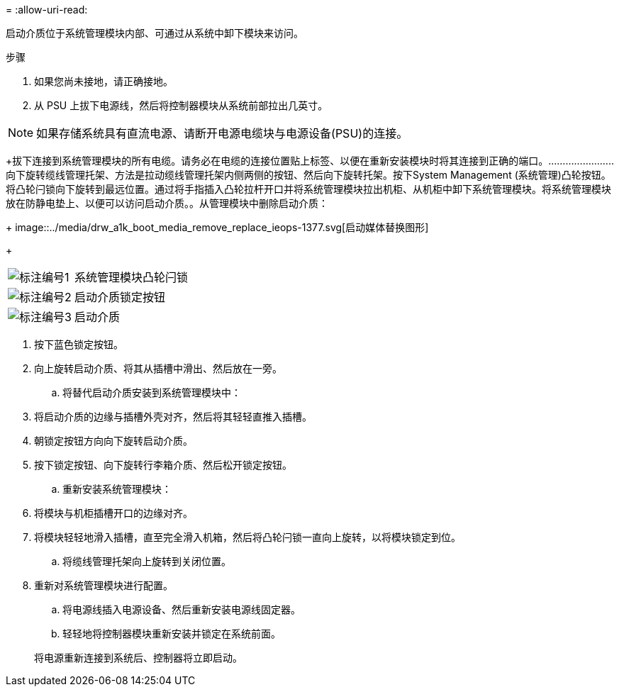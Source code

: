 = 
:allow-uri-read: 


启动介质位于系统管理模块内部、可通过从系统中卸下模块来访问。

.步骤
. 如果您尚未接地，请正确接地。
. 从 PSU 上拔下电源线，然后将控制器模块从系统前部拉出几英寸。



NOTE: 如果存储系统具有直流电源、请断开电源电缆块与电源设备(PSU)的连接。

+拔下连接到系统管理模块的所有电缆。请务必在电缆的连接位置贴上标签、以便在重新安装模块时将其连接到正确的端口。.......................向下旋转缆线管理托架、方法是拉动缆线管理托架内侧两侧的按钮、然后向下旋转托架。​按下System Management (系统管理)凸轮按钮。​将凸轮闩锁向下旋转到最远位置。​通过将手指插入凸轮拉杆开口并将系统管理模块拉出机柜、从机柜中卸下系统管理模块。​将系统管理模块放在防静电垫上、以便可以访问启动介质。。从管理模块中删除启动介质：

+ image::../media/drw_a1k_boot_media_remove_replace_ieops-1377.svg[启动媒体替换图形]

+

[cols="1,4"]
|===


 a| 
image::../media/icon_round_1.png[标注编号1]
 a| 
系统管理模块凸轮闩锁



 a| 
image::../media/icon_round_2.png[标注编号2]
 a| 
启动介质锁定按钮



 a| 
image::../media/icon_round_3.png[标注编号3]
 a| 
启动介质

|===
. 按下蓝色锁定按钮。
. 向上旋转启动介质、将其从插槽中滑出、然后放在一旁。
+
.. 将替代启动介质安装到系统管理模块中：


. 将启动介质的边缘与插槽外壳对齐，然后将其轻轻直推入插槽。
. 朝锁定按钮方向向下旋转启动介质。
. 按下锁定按钮、向下旋转行李箱介质、然后松开锁定按钮。
+
.. 重新安装系统管理模块：


. 将模块与机柜插槽开口的边缘对齐。
. 将模块轻轻地滑入插槽，直至完全滑入机箱，然后将凸轮闩锁一直向上旋转，以将模块锁定到位。
+
.. 将缆线管理托架向上旋转到关闭位置。


. 重新对系统管理模块进行配置。
+
.. 将电源线插入电源设备、然后重新安装电源线固定器。
.. 轻轻地将控制器模块重新安装并锁定在系统前面。


+
将电源重新连接到系统后、控制器将立即启动。


